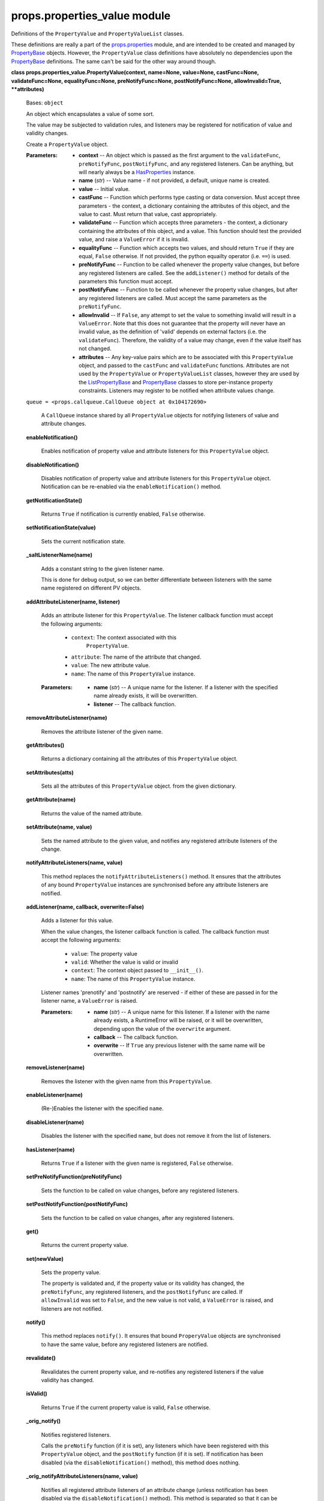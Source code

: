 
props.properties_value module
*****************************

Definitions of the ``PropertyValue`` and ``PropertyValueList``
classes.

These definitions are really a part of the `props.properties
<Props.Properties#module-props.properties>`_ module, and are intended
to be created and managed by `PropertyBase
<Props.Properties#props.properties.PropertyBase>`_ objects. However,
the ``PropertyValue`` class definitions have absolutely no
dependencies upon the `PropertyBase
<Props.Properties#props.properties.PropertyBase>`_ definitions. The
same can't be said for the other way around though.

**class props.properties_value.PropertyValue(context, name=None,
value=None, castFunc=None, validateFunc=None, equalityFunc=None,
preNotifyFunc=None, postNotifyFunc=None, allowInvalid=True,
**attributes)**

   Bases: ``object``

   An object which encapsulates a value of some sort.

   The value may be subjected to validation rules, and listeners may
   be registered for notification of value and validity changes.

   Create a ``PropertyValue`` object.

   :Parameters:
      * **context** -- An object which is passed as the first argument
        to the ``validateFunc``, ``preNotifyFunc``,
        ``postNotifyFunc``, and any registered listeners. Can be
        anything, but will nearly always be a `HasProperties
        <Props.Properties#props.properties.HasProperties>`_ instance.

      * **name** (*str*) -- Value name - if not provided, a default,
        unique name is created.

      * **value** -- Initial value.

      * **castFunc** -- Function which performs type casting or data
        conversion. Must accept three parameters - the context, a
        dictionary containing the attributes of this object, and the
        value to cast. Must return that value, cast appropriately.

      * **validateFunc** -- Function which accepts three parameters -
        the context, a dictionary containing the attributes of this
        object, and a value. This function should test the provided
        value, and raise a ``ValueError`` if it is invalid.

      * **equalityFunc** -- Function which accepts two values, and
        should return ``True`` if they are equal, ``False`` otherwise.
        If not provided, the python equailty operator (i.e. ``==``) is
        used.

      * **preNotifyFunc** -- Function to be called whenever the
        property value changes, but before any registered listeners
        are called. See the ``addListener()`` method for details of
        the parameters this function must accept.

      * **postNotifyFunc** -- Function to be called whenever the
        property value changes, but after any registered listeners are
        called. Must accept the same parameters as the
        ``preNotifyFunc``.

      * **allowInvalid** -- If ``False``, any attempt to set the value
        to something invalid will result in a ``ValueError``. Note
        that this does not guarantee that the property will never have
        an invalid value, as the definition of 'valid' depends on
        external factors (i.e. the ``validateFunc``).  Therefore, the
        validity of a value may change, even if the value itself has
        not changed.

      * **attributes** -- Any key-value pairs which are to be
        associated  with this ``PropertyValue`` object, and  passed to
        the ``castFunc`` and ``validateFunc``  functions. Attributes
        are not used by the  ``PropertyValue`` or
        ``PropertyValueList`` classes, however they are used by the
        `ListPropertyBase
        <Props.Properties#props.properties.ListPropertyBase>`_ and
        `PropertyBase
        <Props.Properties#props.properties.PropertyBase>`_ classes to
        store per-instance property constraints. Listeners may
        register to be notified when attribute values change.

   ``queue = <props.callqueue.CallQueue object at 0x104172690>``

      A ``CallQueue`` instance shared by all ``PropertyValue`` objects
      for notifying listeners of value and attribute changes.

   **enableNotification()**

      Enables notification of property value and attribute listeners
      for this ``PropertyValue`` object.

   **disableNotification()**

      Disables notification of property value and attribute listeners
      for this ``PropertyValue`` object. Notification can be
      re-enabled via the ``enableNotification()`` method.

   **getNotificationState()**

      Returns ``True`` if notification is currently enabled, ``False``
      otherwise.

   **setNotificationState(value)**

      Sets the current notification state.

   **_saltListenerName(name)**

      Adds a constant string to the given listener name.

      This is done for debug output, so we can better differentiate
      between listeners with the same name registered on different PV
      objects.

   **addAttributeListener(name, listener)**

      Adds an attribute listener for this ``PropertyValue``. The
      listener callback function must accept the following arguments:

      ..

         * ``context``:   The context associated with this
              ``PropertyValue``.

         * ``attribute``: The name of the attribute that changed.

         * ``value``:     The new attribute value.

         * ``name``:      The name of this ``PropertyValue`` instance.

      :Parameters:
         * **name** (*str*) -- A unique name for the listener. If a
           listener with the specified name already exists, it will be
           overwritten.

         * **listener** -- The callback function.

   **removeAttributeListener(name)**

      Removes the attribute listener of the given name.

   **getAttributes()**

      Returns a dictionary containing all the attributes of this
      ``PropertyValue`` object.

   **setAttributes(atts)**

      Sets all the attributes of this ``PropertyValue`` object. from
      the given dictionary.

   **getAttribute(name)**

      Returns the value of the named attribute.

   **setAttribute(name, value)**

      Sets the named attribute to the given value, and notifies any
      registered attribute listeners of the change.

   **notifyAttributeListeners(name, value)**

      This method replaces the ``notifyAttributeListeners()`` method.
      It ensures that the attributes of any bound ``PropertyValue``
      instances are synchronised before any attribute listeners are
      notified.

   **addListener(name, callback, overwrite=False)**

      Adds a listener for this value.

      When the value changes, the listener callback function is
      called. The callback function must accept the following
      arguments:

      ..

         * ``value``:   The property value

         * ``valid``:   Whether the value is valid or invalid

         * ``context``: The context object passed to ``__init__()``.

         * ``name``:    The name of this ``PropertyValue`` instance.

      Listener names 'prenotify' and 'postnotify' are reserved - if
      either of these are passed in for the listener name, a
      ``ValueError`` is raised.

      :Parameters:
         * **name** (*str*) -- A unique name for this listener. If a
           listener with the name already exists, a RuntimeError will
           be raised, or it will be overwritten, depending upon the
           value of the ``overwrite`` argument.

         * **callback** -- The callback function.

         * **overwrite** -- If ``True`` any previous listener with the
           same name will be overwritten.

   **removeListener(name)**

      Removes the listener with the given name from this
      ``PropertyValue``.

   **enableListener(name)**

      (Re-)Enables the listener with the specified ``name``.

   **disableListener(name)**

      Disables the listener with the specified ``name``, but does not
      remove it from the list of listeners.

   **hasListener(name)**

      Returns ``True`` if a listener with the given name is
      registered, ``False`` otherwise.

   **setPreNotifyFunction(preNotifyFunc)**

      Sets the function to be called on value changes, before any
      registered listeners.

   **setPostNotifyFunction(postNotifyFunc)**

      Sets the function to be called on value changes, after any
      registered listeners.

   **get()**

      Returns the current property value.

   **set(newValue)**

      Sets the property value.

      The property is validated and, if the property value or its
      validity has changed, the ``preNotifyFunc``, any registered
      listeners, and the ``postNotifyFunc`` are called.  If
      ``allowInvalid`` was set to ``False``, and the new value is not
      valid, a ``ValueError`` is raised, and listeners are not
      notified.

   **notify()**

      This method replaces ``notify()``. It ensures that bound
      ``ProperyValue`` objects are synchronised to have the same
      value, before any registered listeners are notified.

   **revalidate()**

      Revalidates the current property value, and re-notifies any
      registered listeners if the value validity has changed.

   **isValid()**

      Returns ``True`` if the current property value is valid,
      ``False`` otherwise.

   **_orig_notify()**

      Notifies registered listeners.

      Calls the ``preNotify`` function (if it is set), any listeners
      which have been registered with this ``PropertyValue`` object,
      and the ``postNotify`` function (if it is set). If notification
      has been disabled (via the ``disableNotification()`` method),
      this method does nothing.

   **_orig_notifyAttributeListeners(name, value)**

      Notifies all registered attribute listeners of an attribute
      change (unless notification has been disabled via the
      ``disableNotification()`` method). This method is separated so
      that it can be called from subclasses (specifically the
      ``PropertyValueList``).

**class props.properties_value.PropertyValueList(context, name=None,
values=None, itemCastFunc=None, itemEqualityFunc=None,
itemValidateFunc=None, listValidateFunc=None, itemAllowInvalid=True,
preNotifyFunc=None, postNotifyFunc=None, listAttributes=None,
itemAttributes=None)**

   Bases: ``props.properties_value.PropertyValue``

   A ``PropertyValue`` object which stores other ``PropertyValue``
   objects in a list. Instances of this class are managed by a
   `ListPropertyBase
   <Props.Properties#props.properties.ListPropertyBase>`_ instance.

   When created, separate validation functions may be passed in for
   individual items, and for the list as a whole. Listeners may be
   registered on individual items (accessible via the
   ``getPropertyValueList()`` method), or on the entire list.

   The values contained in this ``PropertyValueList`` may be accessed
   through standard Python list operations, including slice-based
   access and assignment, ``append()``, ``insert()``, ``extend()``,
   ``pop()``, ``index()``, ``count()``, ``move()``, ``insertAll()``,
   ``removeAll()``, and ``reorder()`` (these last few are
   non-standard).

   Because the values contained in this list are ``PropertyValue``
   instances themselves, some limitations are present on list
   modifying operations. First of all, it is not possible to simply
   assign an arbitrary sequence of values to a `ListPropertyBase
   <Props.Properties#props.properties.ListPropertyBase>`_ instance:

   ::

      class MyObj(props.HasProperties):
        mylist = props.List(default[1, 2, 3])

      myobj = MyObj()

      # This will result in a ValueError
      myobj.mylist = [1,2,3,4,5]

   It *is* possible to perform assignment in this manner if the list
   lengths match. In this case, each of the individual
   ``PropertyValue`` instances contained in the list will be assigned
   to each of the values in the input sequence:

   ::

      # This will work as expected
      myobj.mylist = [4, 5, 6]

   In a similar vein, value assigments via indexing must not change
   the length of the list. For example, this is a valid assignment:

   ::

      mylist[2:7] = [3,4,5,6,7]

   Whereas this would result in an ``IndexError``:

   ::

      mylist[2:7] = [3,4,5,6]

   A listener registered on a ``PropertyValueList`` will be notified
   whenever the list is modified (e.g. additions, removals,
   reorderings), and whenever any individual value in the list
   changes. Alternately, listeners may be registered on the individual
   ``PropertyValue`` items (which are accessible through the
   ``getPropertyValueList()`` method) to be nofitied of changes to
   those values only.

   There are some interesting type-specific subclasses of the
   ``PropertyValueList``, which provide additional functionality:

   ..

      * The `PointValueList
        <Props.Properties_Types#props.properties_types.PointValueList>`_,
        for `Point
        <Props.Properties_Types#props.properties_types.Point>`_
        properties.

      * The `BoundsValueList
        <Props.Properties_Types#props.properties_types.BoundsValueList>`_,
        for `Bounds
        <Props.Properties_Types#props.properties_types.Bounds>`_
        properties.

   Create a ``PropertyValueList``.

   :Parameters:
      * **context** -- See the ``PropertyValue`` constructor.

      * **name** (*str*) -- See the ``PropertyValue`` constructor.

      * **values** (*list*) -- Initial list values.

      * **itemCastFunc** -- Function which casts a single list item.
        See the ``PropertyValue`` constructor.

      * **itemValidateFunc** -- Function which validates a single list
        item. See the ``PropertyValue`` constructor.

      * **itemEqualityFunc** -- Function which tests equality of two
        values. See the ``PropertyValue`` constructor.

      * **listValidateFunc** -- Function which validates the list as a
        whole.

      * **itemAllowInvalid** (*bool*) -- Whether items are allowed to
        containg invalid values.

      * **preNotifyFunc** -- See the ``PropertyValue`` constructor.

      * **postNotifyFunc** -- See the ``PropertyValue`` constructor.

      * **listAttributes** (*dict*) -- Attributes to be associated
        with this ``PropertyValueList``.

      * **itemAttributes** (*dict*) -- Attributes to be associated
        with new ``PropertyValue`` items added to the list.

   **_listEquality(a, b)**

      Uses the item equality function to test whether two lists are
      equal. Returns ``True`` if they are, ``False`` if they're not.

   **getPropertyValueList()**

      Return (a copy of) the underlying property value list, allowing
      access to the ``PropertyValue`` objects which manage each list
      item.

   **get()**

      Overrides ``PropertyValue.get()``. Returns this
      ``PropertyValueList`` object.

   **set(newValues)**

      Overrides ``PropertyValue.set()``.

      Sets the values stored in this ``PropertyValueList``.  If the
      length of the ``newValues`` argument does not match the current
      list length,  a ``ValueError`` is raised.

   **enableNotification()**

      Enables notification of list-level listeners.

   **disableNotification()**

      Disables notification of list-level listeners. Listeners on
      individual ``PropertyValue`` items will still be notified of
      item changes.

   **_itemChanged(*a)**

      This function is called when any list item value changes.
      List-level listeners are notified of the change.

   **index(item)**

   **count(item)**

   **insert(index, item)**

      Inserts the given item before the given index.

   **insertAll(index, items)**

      Inserts all of the given items before the given index.

   **append(item)**

      Appends the given item to the end of the list.

   **extend(iterable)**

      Appends all items in the given iterable to the end of the list.

   **pop(index=-1)**

      Remove and return the specified value in the list (default:
      last).

   **move(from_, to)**

      Move the item from 'from_' to 'to'.

   **remove(value)**

      Remove the first item in the list with the specified value.

   **removeAll(values)**

      Removes the first occurrence in the list of all of the specified
      values.

   **_PropertyValueList__newItem(item)**

      Called whenever a new item is added to the list.  Encapsulate
      the given item in a ``PropertyValue`` object.

   **reorder(idxs)**

      Reorders the list according to the given sequence of indices.

